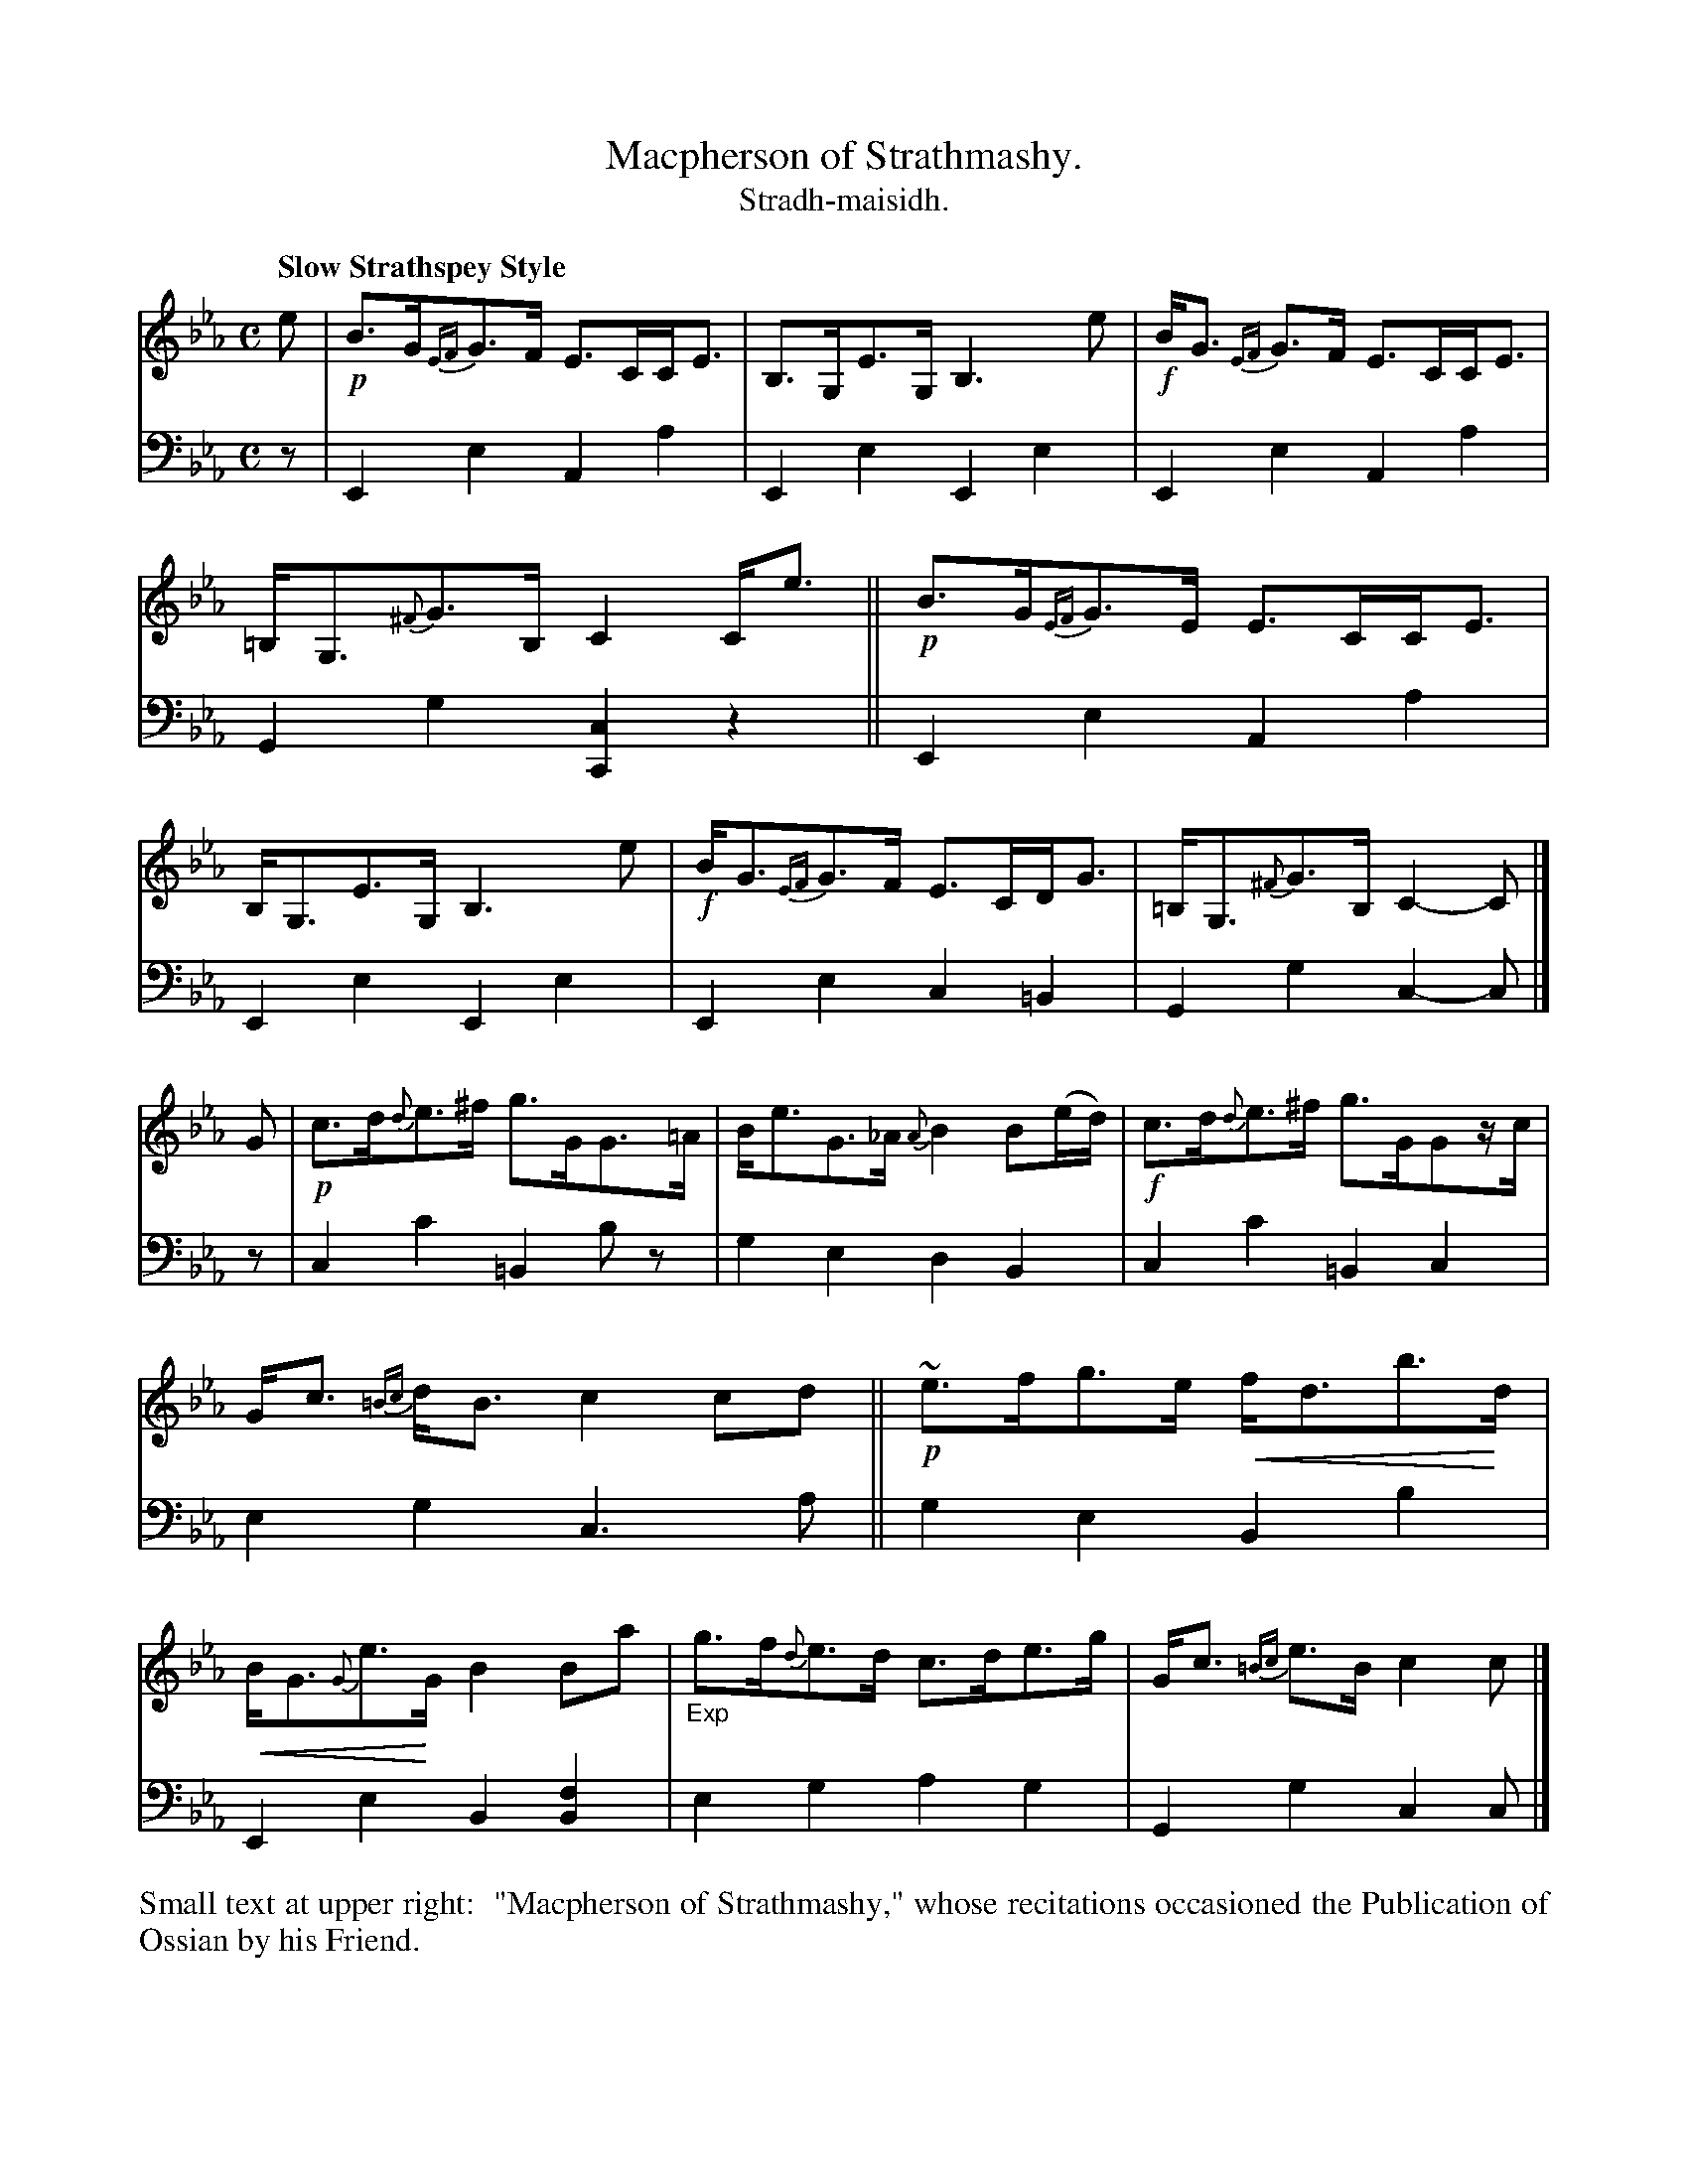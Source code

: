 X: 216
T: Macpherson of Strathmashy.
T: Stradh-maisidh.
R: air, strathspey
B: Simon Fraser's "Airs and Melodies Peculiar to the Highlands of Scotland and the Isles" p.99 #1
N: This is version 2, for ABC software that understands crescendo symbols.
Z: 2022 John Chambers <jc:trillian.mit.edu>
% dim/cres..endo symbols:
U: p=!crescendo(!
U: P=!crescendo)!
M: C
L: 1/8
Q: "Slow Strathspey Style"
K: Cm	% Starts with Eb, Ab chords, then cadences on Cm.
%%slurgraces yes
%%graceslurs yes
% = = = = = = = = = =
% Voice 1 reformatted for 2 8-bar lines, for compactness and proofreading.
V: 1 staves=2
e |\
!p!B>G{EF}G>F E>CC<E | B,>G,E>G, B,3e | !f!B<G {EF}G>F E>CC<E | =B,<G,{^F}G>B, C2C<e ||\
!p!B>G{EF}G>E E>CC<E | B,<G,E>G, B,3e | !f!B<G{EF}G>F E>CD<G | =B,<G,{^F}G>B, C2-C |]
G | !p!c>d{d}e>^f g>GG>=A | B<eG>_A {A}B2B(e/d/) | !f!c>d{d}e>^f g>GGz/c/ |\
G<c {=Bc}d<B c2cd || !p!~e>fg>e pf<db>Pd | pB<G{G}e>PG B2Ba | "_Exp"g>f{d}e>d c>de>g | G<c {=Bc}e>B c2c |]
% = = = = = = = = = =
% Voice 2 preserves the staff layout in the book.
V: 2 clef=bass middle=d
z |\
E2e2 A2a2 | E2e2 E2e2 | E2e2 A2a2 | G2g2 [C2c2]z2 || E2e2 A2a2 |
E2e2 E2e2 | E2e2 c2=B2 | G2g2 c2-c |] z | c2c'2 =B2bz | g2e2 d2B2 | c2c'2 =B2c2 |
e2g2 c3a || g2e2 B2b2 | E2e2 B2[B2f2] | e2g2 a2g2 | G2g2 c2c |]
% = = = = = = = = = =
%%begintext align
%%Small text at upper right:
%%   "Macpherson of Strathmashy," whose recitations occasioned the Publication of Ossian by his Friend.
%%endtext
